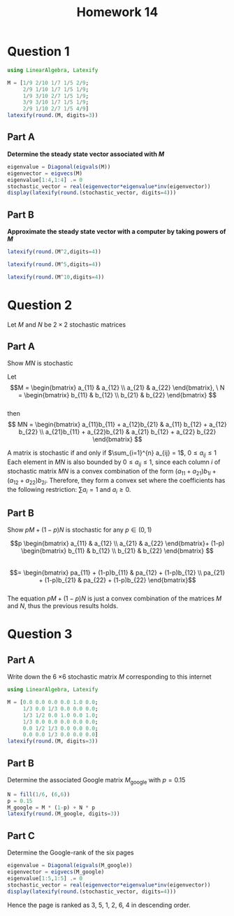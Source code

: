 #+TITLE: Homework 14
#+LATEX_CLASS: article
#+LATEX_HEADER: \usemintedstyle{colorful} 
#+OPTIONS: toc:nil \n:t date:nil
#+STARTUP: latexpreview

* Question 1
#+ATTR_LATEX: :options frame=lines, linenos
#+BEGIN_SRC jupyter-julia :session jl :async yes :exports code
using LinearAlgebra, Latexify

M = [1/9 2/10 1/7 1/5 2/9;
     2/9 1/10 1/7 1/5 1/9;
     1/9 3/10 2/7 1/5 1/9;
     3/9 3/10 1/7 1/5 1/9;
     2/9 1/10 2/7 1/5 4/9]
latexify(round.(M, digits=3))
#+END_SRC

#+RESULTS:
#+BEGIN_EXPORT latex
\begin{equation}
\left[
\begin{array}{ccccc}
0.111 & 0.2 & 0.143 & 0.2 & 0.222 \\
0.222 & 0.1 & 0.143 & 0.2 & 0.111 \\
0.111 & 0.3 & 0.286 & 0.2 & 0.111 \\
0.333 & 0.3 & 0.143 & 0.2 & 0.111 \\
0.222 & 0.1 & 0.286 & 0.2 & 0.444 \\
\end{array}
\right]
\end{equation}
#+END_EXPORT
  
** Part A
*Determine the steady state vector associated with \(M\)*

#+ATTR_LATEX: :options frame=lines, linenos
#+BEGIN_SRC jupyter-julia :session jl :async yes :exports code
eigenvalue = Diagonal(eigvals(M))
eigenvector = eigvecs(M)
eigenvalue[1:4,1:4] .= 0
stochastic_vector = real(eigenvector*eigenvalue*inv(eigenvector))
display(latexify(round.(stochastic_vector, digits=4)))
#+END_SRC

#+RESULTS:
#+BEGIN_EXPORT latex
\begin{equation}
\left[
\begin{array}{ccccc}
0.1792 & 0.1792 & 0.1792 & 0.1792 & 0.1792 \\
0.1535 & 0.1535 & 0.1535 & 0.1535 & 0.1535 \\
0.1917 & 0.1917 & 0.1917 & 0.1917 & 0.1917 \\
0.2042 & 0.2042 & 0.2042 & 0.2042 & 0.2042 \\
0.2714 & 0.2714 & 0.2714 & 0.2714 & 0.2714 \\
\end{array}
\right]
\end{equation}
#+END_EXPORT

** Part B
*Approximate the steady state vector with a computer by taking powers of \(M\)*

#+ATTR_LATEX: :options frame=lines, linenos
#+BEGIN_SRC jupyter-julia :session jl :async yes :exports code
latexify(round.(M^2,digits=4))
#+END_SRC

#+RESULTS:
#+BEGIN_EXPORT latex
\begin{equation}
\left[
\begin{array}{ccccc}
0.1887 & 0.1673 & 0.1773 & 0.1752 & 0.1838 \\
0.1541 & 0.1684 & 0.1472 & 0.1552 & 0.148 \\
0.2021 & 0.209 & 0.2007 & 0.2016 & 0.1614 \\
0.2109 & 0.2106 & 0.1916 & 0.2175 & 0.1949 \\
0.2441 & 0.2446 & 0.2832 & 0.2505 & 0.312 \\
\end{array}
\right]
\end{equation}
#+END_EXPORT

#+ATTR_LATEX: :options frame=lines, linenos
#+BEGIN_SRC jupyter-julia :session jl :async yes :exports code
latexify(round.(M^5,digits=4))
#+END_SRC

#+RESULTS:
#+BEGIN_EXPORT latex
\begin{equation}
\left[
\begin{array}{ccccc}
0.1791 & 0.1791 & 0.1792 & 0.1791 & 0.1792 \\
0.1536 & 0.1535 & 0.1535 & 0.1536 & 0.1535 \\
0.192 & 0.192 & 0.1916 & 0.1919 & 0.1914 \\
0.2042 & 0.2042 & 0.2041 & 0.2042 & 0.2042 \\
0.2711 & 0.2712 & 0.2716 & 0.2712 & 0.2717 \\
\end{array}
\right]
\end{equation}
#+END_EXPORT

#+ATTR_LATEX: :options frame=lines, linenos
#+BEGIN_SRC jupyter-julia :session jl :async yes :exports code
latexify(round.(M^10,digits=4))
#+END_SRC

#+RESULTS:
#+BEGIN_EXPORT latex
\begin{equation}
\left[
\begin{array}{ccccc}
0.1792 & 0.1792 & 0.1792 & 0.1792 & 0.1792 \\
0.1535 & 0.1535 & 0.1535 & 0.1535 & 0.1535 \\
0.1917 & 0.1917 & 0.1917 & 0.1917 & 0.1917 \\
0.2042 & 0.2042 & 0.2042 & 0.2042 & 0.2042 \\
0.2714 & 0.2714 & 0.2714 & 0.2714 & 0.2714 \\
\end{array}
\right]
\end{equation}
#+END_EXPORT

* Question 2

Let \(M\) and \(N\) be \(2 \times 2\) stochastic matrices

** Part A
Show \(MN\) is stochastic

Let 
\[M = \begin{bmatrix}
a_{11} & a_{12} \\
a_{21} & a_{22} \end{bmatrix}, \ N = \begin{bmatrix}
b_{11} & b_{12} \\
b_{21} & b_{22} \end{bmatrix} \]
then
\[ MN = \begin{bmatrix}
a_{11}b_{11} + a_{12}b_{21}  & a_{11} b_{12} + a_{12} b_{22} \\
a_{21}b_{11} + a_{22}b_{21}  & a_{21} b_{12} + a_{22} b_{22} \end{bmatrix} \]

A matrix is stochastic if and only if \(\sum_{i=1}^{n} a_{ij} = 1\), \(0\leq a_{ij} \leq 1\)
Each element in \(MN\) is also bounded by \(0 \leq a_{ij} \leq 1\), since each column \(i\) of stochastic matrix \(MN\) is a convex combination of the form \((a_{11}  + a_{21} )b_{1i}+ (a_{12}+ a_{22} )b_{2i}\). Therefore, they form a convex set where the coefficients has the following restriction: \(\sum a_i = 1\) and \(a_i \geq 0\).

** Part B
Show \(pM + (1-p)N\) is stochastic for any \(p \in (0,1) \)

\[p \begin{bmatrix}
a_{11} & a_{12} \\
a_{21} & a_{22} \end{bmatrix}+ (1-p) \begin{bmatrix}
b_{11} & b_{12} \\
b_{21} & b_{22} \end{bmatrix} \]
\[= \begin{bmatrix}
pa_{11} + (1-p)b_{11} & pa_{12} + (1-p)b_{12} \\
pa_{21} + (1-p)b_{21} &  pa_{22} + (1-p)b_{22}  \end{bmatrix}\]
The equation \(pM + (1-p)N\) is just a convex combination of the matrices \(M\) and \(N\), thus the previous results holds.

* Question 3

    [[file:Question_3/2022-01-02_00-51-05_screenshot.png]]
    
** Part A
Write down the 6 \times 6 stochastic matrix \(M\) corresponding to this internet
#+ATTR_LATEX: :options frame=lines, linenos
#+BEGIN_SRC jupyter-julia :session jl :async yes :exports code
using LinearAlgebra, Latexify

M = [0.0 0.0 0.0 0.0 1.0 0.0;
     1/3 0.0 1/3 0.0 0.0 0.0;
     1/3 1/2 0.0 1.0 0.0 1.0;
     1/3 0.0 0.0 0.0 0.0 0.0;
     0.0 1/2 1/3 0.0 0.0 0.0;
     0.0 0.0 1/3 0.0 0.0 0.0]
latexify(round.(M, digits=3))
#+END_SRC

#+RESULTS:
#+BEGIN_EXPORT latex
\begin{equation}
\left[
\begin{array}{cccccc}
0.0 & 0.0 & 0.0 & 0.0 & 1.0 & 0.0 \\
0.333 & 0.0 & 0.333 & 0.0 & 0.0 & 0.0 \\
0.333 & 0.5 & 0.0 & 1.0 & 0.0 & 1.0 \\
0.333 & 0.0 & 0.0 & 0.0 & 0.0 & 0.0 \\
0.0 & 0.5 & 0.333 & 0.0 & 0.0 & 0.0 \\
0.0 & 0.0 & 0.333 & 0.0 & 0.0 & 0.0 \\
\end{array}
\right]
\end{equation}
#+END_EXPORT

** Part B
Determine the associated Google matrix \(M_{\text{google}}\) with \(p=0.15\)
#+ATTR_LATEX: :options frame=lines, linenos
#+BEGIN_SRC jupyter-julia :session jl :async yes :exports code
N = fill(1/6, (6,6))
p = 0.15
M_google = M * (1-p) + N * p
latexify(round.(M_google, digits=3))
#+END_SRC

#+RESULTS:
#+BEGIN_EXPORT latex
\begin{equation}
\left[
\begin{array}{cccccc}
0.025 & 0.025 & 0.025 & 0.025 & 0.875 & 0.025 \\
0.308 & 0.025 & 0.308 & 0.025 & 0.025 & 0.025 \\
0.308 & 0.45 & 0.025 & 0.875 & 0.025 & 0.875 \\
0.308 & 0.025 & 0.025 & 0.025 & 0.025 & 0.025 \\
0.025 & 0.45 & 0.308 & 0.025 & 0.025 & 0.025 \\
0.025 & 0.025 & 0.308 & 0.025 & 0.025 & 0.025 \\
\end{array}
\right]
\end{equation}
#+END_EXPORT

** Part C
Determine the Google-rank of the six pages

#+ATTR_LATEX: :options frame=lines, linenos
#+BEGIN_SRC jupyter-julia :session jl :async yes :exports code
eigenvalue = Diagonal(eigvals(M_google))
eigenvector = eigvecs(M_google)
eigenvalue[1:5,1:5] .= 0
stochastic_vector = real(eigenvector*eigenvalue*inv(eigenvector))
display(latexify(round.(stochastic_vector, digits=4)))
#+END_SRC

#+RESULTS:
#+BEGIN_EXPORT latex
\begin{equation}
\left[
\begin{array}{cccccc}
0.1764 & 0.1764 & 0.1764 & 0.1764 & 0.1764 & 0.1764 \\
0.1601 & 0.1601 & 0.1601 & 0.1601 & 0.1601 & 0.1601 \\
0.3003 & 0.3003 & 0.3003 & 0.3003 & 0.3003 & 0.3003 \\
0.075 & 0.075 & 0.075 & 0.075 & 0.075 & 0.075 \\
0.1781 & 0.1781 & 0.1781 & 0.1781 & 0.1781 & 0.1781 \\
0.1101 & 0.1101 & 0.1101 & 0.1101 & 0.1101 & 0.1101 \\
\end{array}
\right]
\end{equation}
#+END_EXPORT
Hence the page is ranked as 3, 5, 1, 2, 6, 4 in descending order.
